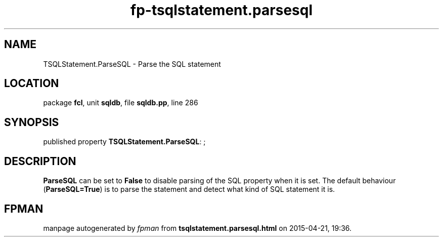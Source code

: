 .\" file autogenerated by fpman
.TH "fp-tsqlstatement.parsesql" 3 "2014-03-14" "fpman" "Free Pascal Programmer's Manual"
.SH NAME
TSQLStatement.ParseSQL - Parse the SQL statement
.SH LOCATION
package \fBfcl\fR, unit \fBsqldb\fR, file \fBsqldb.pp\fR, line 286
.SH SYNOPSIS
published property \fBTSQLStatement.ParseSQL\fR: ;
.SH DESCRIPTION
\fBParseSQL\fR can be set to \fBFalse\fR to disable parsing of the SQL property when it is set. The default behaviour (\fBParseSQL=True\fR) is to parse the statement and detect what kind of SQL statement it is.


.SH FPMAN
manpage autogenerated by \fIfpman\fR from \fBtsqlstatement.parsesql.html\fR on 2015-04-21, 19:36.

